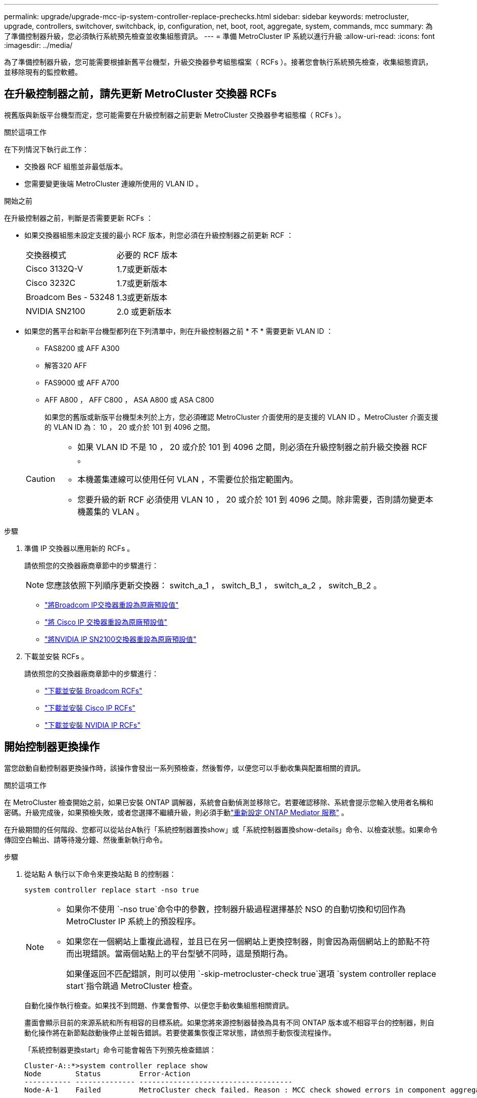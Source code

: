---
permalink: upgrade/upgrade-mcc-ip-system-controller-replace-prechecks.html 
sidebar: sidebar 
keywords: metrocluster, upgrade, controllers, switchover, switchback, ip, configuration, net, boot, root, aggregate, system, commands, mcc 
summary: 為了準備控制器升級，您必須執行系統預先檢查並收集組態資訊。 
---
= 準備 MetroCluster IP 系統以進行升級
:allow-uri-read: 
:icons: font
:imagesdir: ../media/


[role="lead"]
為了準備控制器升級，您可能需要根據新舊平台機型，升級交換器參考組態檔案（ RCFs ）。接著您會執行系統預先檢查，收集組態資訊，並移除現有的監控軟體。



== 在升級控制器之前，請先更新 MetroCluster 交換器 RCFs

視舊版與新版平台機型而定，您可能需要在升級控制器之前更新 MetroCluster 交換器參考組態檔（ RCFs ）。

.關於這項工作
在下列情況下執行此工作：

* 交換器 RCF 組態並非最低版本。
* 您需要變更後端 MetroCluster 連線所使用的 VLAN ID 。


.開始之前
在升級控制器之前，判斷是否需要更新 RCFs ：

* 如果交換器組態未設定支援的最小 RCF 版本，則您必須在升級控制器之前更新 RCF ：
+
|===


| 交換器模式 | 必要的 RCF 版本 


 a| 
Cisco 3132Q-V
 a| 
1.7或更新版本



 a| 
Cisco 3232C
 a| 
1.7或更新版本



 a| 
Broadcom Bes - 53248
 a| 
1.3或更新版本



 a| 
NVIDIA SN2100
 a| 
2.0 或更新版本

|===
* 如果您的舊平台和新平台機型都列在下列清單中，則在升級控制器之前 * 不 * 需要更新 VLAN ID ：
+
** FAS8200 或 AFF A300
** 解答320 AFF
** FAS9000 或 AFF A700
** AFF A800 ， AFF C800 ， ASA A800 或 ASA C800
+
如果您的舊版或新版平台機型未列於上方，您必須確認 MetroCluster 介面使用的是支援的 VLAN ID 。MetroCluster 介面支援的 VLAN ID 為： 10 ， 20 或介於 101 到 4096 之間。

+
[CAUTION]
====
*** 如果 VLAN ID 不是 10 ， 20 或介於 101 到 4096 之間，則必須在升級控制器之前升級交換器 RCF 。
*** 本機叢集連線可以使用任何 VLAN ，不需要位於指定範圍內。
*** 您要升級的新 RCF 必須使用 VLAN 10 ， 20 或介於 101 到 4096 之間。除非需要，否則請勿變更本機叢集的 VLAN 。


====




.步驟
. 準備 IP 交換器以應用新的 RCFs 。
+
請依照您的交換器廠商章節中的步驟進行：

+

NOTE: 您應該依照下列順序更新交換器： switch_a_1 ， switch_B_1 ， switch_a_2 ， switch_B_2 。

+
** link:../install-ip/task_switch_config_broadcom.html#resetting-the-broadcom-ip-switch-to-factory-defaults["將Broadcom IP交換器重設為原廠預設值"]
** link:../install-ip/task_switch_config_cisco.html#resetting-the-cisco-ip-switch-to-factory-defaults["將 Cisco IP 交換器重設為原廠預設值"]
** link:../install-ip/task_switch_config_nvidia.html#reset-the-nvidia-ip-sn2100-switch-to-factory-defaults["將NVIDIA IP SN2100交換器重設為原廠預設值"]


. 下載並安裝 RCFs 。
+
請依照您的交換器廠商章節中的步驟進行：

+
** link:../install-ip/task_switch_config_broadcom.html#downloading-and-installing-the-broadcom-rcf-files["下載並安裝 Broadcom RCFs"]
** link:../install-ip/task_switch_config_cisco.html#downloading-and-installing-the-cisco-ip-rcf-files["下載並安裝 Cisco IP RCFs"]
** link:../install-ip/task_switch_config_nvidia.html#download-and-install-the-nvidia-rcf-files["下載並安裝 NVIDIA IP RCFs"]






== 開始控制器更換操作

當您啟動自動控制器更換操作時，該操作會發出一系列預檢查，然後暫停，以便您可以手動收集與配置相關的資訊。

.關於這項工作
在 MetroCluster 檢查開始之前，如果已安裝 ONTAP 調解器，系統會自動偵測並移除它。若要確認移除、系統會提示您輸入使用者名稱和密碼。升級完成後，如果預檢失敗，或者您選擇不繼續升級，則必須手動link:../install-ip/task_configuring_the_ontap_mediator_service_from_a_metrocluster_ip_configuration.html["重新設定 ONTAP Mediator 服務"] 。

在升級期間的任何階段、您都可以從站台A執行「系統控制器置換show」或「系統控制器置換show-details」命令、以檢查狀態。如果命令傳回空白輸出、請等待幾分鐘、然後重新執行命令。

.步驟
. 從站點 A 執行以下命令來更換站點 B 的控制器：
+
`system controller replace start -nso true`

+
[NOTE]
====
** 如果你不使用 `-nso true`命令中的參數，控制器升級過程選擇基於 NSO 的自動切換和切回作為 MetroCluster IP 系統上的預設程序。
** 如果您在一個網站上重複此過程，並且已在另一個網站上更換控制器，則會因為兩個網站上的節點不符而出現錯誤。當兩個站點上的平台型號不同時，這是預期行為。
+
如果僅返回不匹配錯誤，則可以使用 `-skip-metrocluster-check true`選項 `system controller replace start`指令跳過 MetroCluster 檢查。



====
+
自動化操作執行檢查。如果找不到問題、作業會暫停、以便您手動收集組態相關資訊。

+
畫面會顯示目前的來源系統和所有相容的目標系統。如果您將來源控制器替換為具有不同 ONTAP 版本或不相容平台的控制器，則自動化操作將在新節點啟動後停止並報告錯誤。若要使叢集恢復正常狀態，請依照手動恢復流程操作。

+
「系統控制器更換start」命令可能會報告下列預先檢查錯誤：

+
[listing]
----
Cluster-A::*>system controller replace show
Node        Status         Error-Action
----------- -------------- ------------------------------------
Node-A-1    Failed         MetroCluster check failed. Reason : MCC check showed errors in component aggregates
----
+
檢查此錯誤是否是因為您有未鏡射的Aggregate或是因為另一個Aggregate問題而發生。確認所有鏡射Aggregate均正常運作、且未降級或鏡射降級。如果此錯誤僅由未鏡射的Aggregate所造成、您可以在「系統控制器更換開始」命令上選取「skip -MetroCluster-check true」選項來覆寫此錯誤。如果可以存取遠端儲存設備、則無鏡射的集合體會在切換後上線。如果遠端儲存連結失敗、則未鏡射的集合體將無法上線。

. 在站台B登入、然後依照主控台訊息「系統控制器更換show」或「系統控制器更換show-details」命令中所列的命令、手動收集組態資訊。




== 在升級之前收集資訊

在升級之前、如果根磁碟區已加密、您必須先收集備份金鑰和其他資訊、才能以舊的加密根磁碟區來啟動新的控制器。

.關於這項工作
此工作是在現有的 MetroCluster IP 組態上執行。

.步驟
. 標示現有控制器的纜線、以便在設定新控制器時輕鬆識別纜線。
. 顯示命令以擷取備份金鑰及其他資訊：
+
「System Controller replace show」（系統控制器更換顯示）

+
從合作夥伴叢集執行「show」命令下所列的命令。

+
。 `show` 命令輸出會顯示三個表格、其中包含 MetroCluster 介面 IP 、系統 ID 和系統 UUID 。稍後在引導新節點時設置 bootargs 的過程中需要此信息。

. 收集MetroCluster 節點的系統ID（以「Sof the Sof the Sof the nodes in the Sof the S
+
--
「MetroCluster 這個節點顯示欄位節點系統ID、DR-Partner SystemID」

在升級過程中、您將以新控制器模組的系統 ID 來取代這些舊系統 ID 。

在此四節點 MetroCluster IP 組態範例中、會擷取下列舊系統 ID ：

** node_a_1-old：40687441258
** node_a_2-old：4068741260
** node_B_1-old：40687441254
** node_B_2-old：40687441256


[listing]
----
metrocluster-siteA::> metrocluster node show -fields node-systemid,ha-partner-systemid,dr-partner-systemid,dr-auxiliary-systemid
dr-group-id        cluster           node            node-systemid     ha-partner-systemid     dr-partner-systemid    dr-auxiliary-systemid
-----------        ---------------   ----------      -------------     -------------------     -------------------    ---------------------
1                    Cluster_A       Node_A_1-old    4068741258        4068741260              4068741256             4068741256
1                    Cluster_A       Node_A_2-old    4068741260        4068741258              4068741254             4068741254
1                    Cluster_B       Node_B_1-old    4068741254        4068741256              4068741258             4068741260
1                    Cluster_B       Node_B_2-old    4068741256        4068741254              4068741260             4068741258
4 entries were displayed.
----
在此雙節點 MetroCluster IP 組態範例中、會擷取下列舊系統 ID ：

** 節點_a_1：40687441258
** 節點_B_1：40687441254


[listing]
----
metrocluster node show -fields node-systemid,dr-partner-systemid

dr-group-id cluster    node          node-systemid dr-partner-systemid
----------- ---------- --------      ------------- ------------
1           Cluster_A  Node_A_1-old  4068741258    4068741254
1           Cluster_B  node_B_1-old  -             -
2 entries were displayed.
----
--
. 收集每個舊節點的連接埠和 LIF 資訊。
+
您應該為每個節點收集下列命令的輸出：

+
** 「網路介面show -role叢集、node-mgmt」
** `network port show -node <node-name> -type physical`
** `network port vlan show -node <node-name>`
** `network port ifgrp show -node <node-name> -instance`
** 「網路連接埠廣播網域節目」
** 「網路連接埠連線能力顯示-詳細資料」
** 「網路IPSpace節目」
** 「Volume show」
** 《集合體展》
** `system node run -node <node-name> sysconfig -a`
** `aggr show -r`
** 「尖碑秀」
** `system node run <node-name> disk show`
** `vol show -fields type`
** `vol show -fields type , space-guarantee`
** 「Vserver FCP啟動器顯示」
** 「磁碟展示」
** 「顯示組態設定介面」MetroCluster


. 如果MetroCluster 支援SAN組態、請收集相關資訊。
+
您應該收集下列命令的輸出：

+
** 「FCP介面卡顯示-instance」
** 「FCP介面show -instance」
** 「iSCSI介面展示」
** 「ucadmin show」


. 如果根磁碟區已加密、請收集並儲存用於金鑰管理程式的通關密碼：
+
「安全金鑰管理程式備份展示」

. 如果MetroCluster 這個節點正在使用磁碟區或集合體的加密功能、請複製金鑰和複製密碼的相關資訊。
+
如需更多資訊、請參閱 https://docs.netapp.com/ontap-9/topic/com.netapp.doc.pow-nve/GUID-1677AE0A-FEF7-45FA-8616-885AA3283BCF.html["手動備份內建金鑰管理資訊"^]。

+
.. 如果已設定Onboard Key Manager：
+
「安全金鑰管理程式內建show Backup」

+
稍後在升級程序中、您將需要密碼。

.. 如果已設定企業金鑰管理（KMIP）、請發出下列命令：
+
「安全金鑰管理程式外部show -instance」

+
「安全金鑰管理程式金鑰查詢」



. 完成組態資訊的收集之後、請繼續作業：
+
「系統控制器更換恢復」





== 從斷路器或其他監控軟體中移除現有組態

開始升級之前，請先從斷路器或其他監控軟體中移除現有的組態。

如果現有的組態是以MetroCluster 可啟動切換的ESITTiebreaker組態或其他協力廠商應用程式（例如ClusterLion）來監控、您必須先從MetroCluster 斷路器或其他軟體移除此類組態、才能更換舊的控制器。

.步驟
. link:../tiebreaker/concept_configuring_the_tiebreaker_software.html#removing-metrocluster-configurations["移除現有MetroCluster 的版本資訊"] 透過Tiebreaker軟體。
. 從MetroCluster 任何可啟動切換的第三方應用程式移除現有的功能。
+
請參閱應用程式的文件。



.接下來呢？
link:upgrade-mcc-ip-system-controller-replace-prepare-network-configuration.html["準備舊控制器的網路組態"]。
